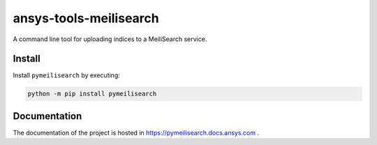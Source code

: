 ansys-tools-meilisearch
#######################
|python| |pypi| |GH-CI| |codecov| |MIT| |black|

.. |python| image:: https://img.shields.io/pypi/pyversions/ansys-tools-meilisearch?logo=pypi
   :target: https://pypi.org/project/ansys-tools-meilisearch/
   :alt: Python

.. |pypi| image:: https://img.shields.io/pypi/v/ansys-tools-meilisearch.svg?logo=python&logoColor=white
   :target: https://pypi.org/project/ansys-tools-meilisearch
   :alt: PyPI

.. |codecov| image:: https://codecov.io/gh/ansys/ansys-tools-meilisearch/branch/main/graph/badge.svg
   :target: https://codecov.io/gh/pyansys/ansys-tools-meilisearch
   :alt: Codecov

.. |GH-CI| image:: https://github.com/ansys/ansys-tools-meilisearch/actions/workflows/ci_cd.yml/badge.svg
   :target: https://github.com/ansys/ansys-tools-meilisearch/actions/workflows/ci_cd.yml
   :alt: GH-CI

.. |MIT| image:: https://img.shields.io/badge/License-MIT-yellow.svg
   :target: https://opensource.org/licenses/MIT
   :alt: MIT

.. |black| image:: https://img.shields.io/badge/code%20style-black-000000.svg?style=flat
   :target: https://github.com/psf/black
   :alt: Black


A command line tool for uploading indices to a MeiliSearch service.


Install
=======

Install ``pymeilisearch`` by executing:

.. code-block::

    python -m pip install pymeilisearch


Documentation
=============

The documentation of the project is hosted in
`https://pymeilisearch.docs.ansys.com <https://pymeilisearch.docs.ansys.com>`_ .
